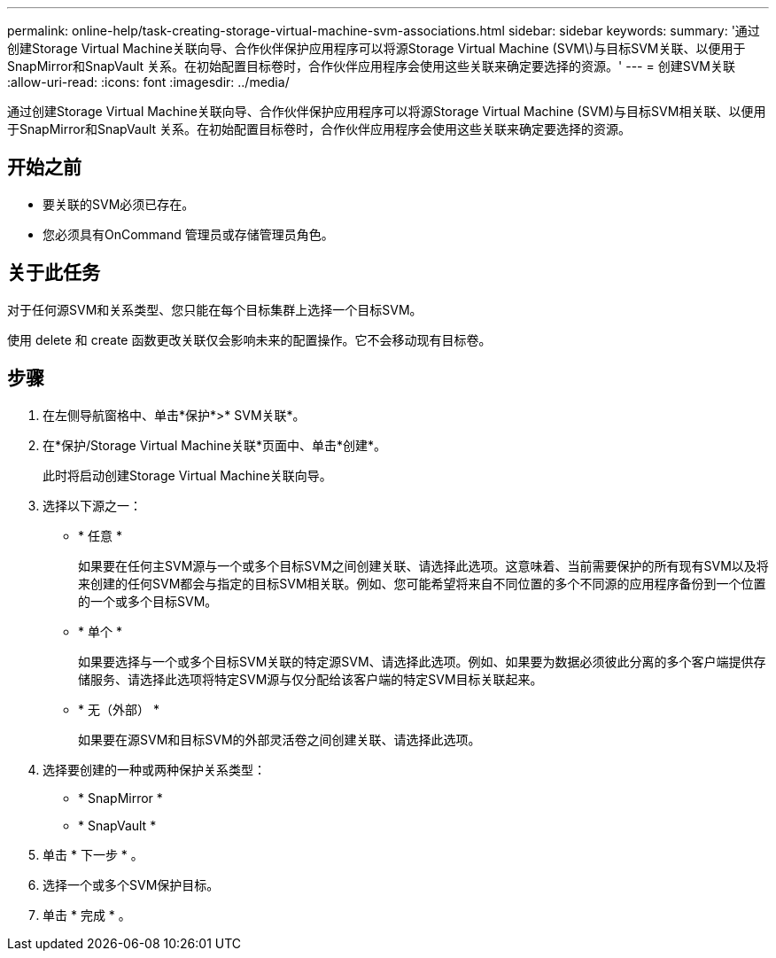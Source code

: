 ---
permalink: online-help/task-creating-storage-virtual-machine-svm-associations.html 
sidebar: sidebar 
keywords:  
summary: '通过创建Storage Virtual Machine关联向导、合作伙伴保护应用程序可以将源Storage Virtual Machine (SVM\)与目标SVM关联、以便用于SnapMirror和SnapVault 关系。在初始配置目标卷时，合作伙伴应用程序会使用这些关联来确定要选择的资源。' 
---
= 创建SVM关联
:allow-uri-read: 
:icons: font
:imagesdir: ../media/


[role="lead"]
通过创建Storage Virtual Machine关联向导、合作伙伴保护应用程序可以将源Storage Virtual Machine (SVM)与目标SVM相关联、以便用于SnapMirror和SnapVault 关系。在初始配置目标卷时，合作伙伴应用程序会使用这些关联来确定要选择的资源。



== 开始之前

* 要关联的SVM必须已存在。
* 您必须具有OnCommand 管理员或存储管理员角色。




== 关于此任务

对于任何源SVM和关系类型、您只能在每个目标集群上选择一个目标SVM。

使用 delete 和 create 函数更改关联仅会影响未来的配置操作。它不会移动现有目标卷。



== 步骤

. 在左侧导航窗格中、单击*保护*>* SVM关联*。
. 在*保护/Storage Virtual Machine关联*页面中、单击*创建*。
+
此时将启动创建Storage Virtual Machine关联向导。

. 选择以下源之一：
+
** * 任意 *
+
如果要在任何主SVM源与一个或多个目标SVM之间创建关联、请选择此选项。这意味着、当前需要保护的所有现有SVM以及将来创建的任何SVM都会与指定的目标SVM相关联。例如、您可能希望将来自不同位置的多个不同源的应用程序备份到一个位置的一个或多个目标SVM。

** * 单个 *
+
如果要选择与一个或多个目标SVM关联的特定源SVM、请选择此选项。例如、如果要为数据必须彼此分离的多个客户端提供存储服务、请选择此选项将特定SVM源与仅分配给该客户端的特定SVM目标关联起来。

** * 无（外部） *
+
如果要在源SVM和目标SVM的外部灵活卷之间创建关联、请选择此选项。



. 选择要创建的一种或两种保护关系类型：
+
** * SnapMirror *
** * SnapVault *


. 单击 * 下一步 * 。
. 选择一个或多个SVM保护目标。
. 单击 * 完成 * 。

